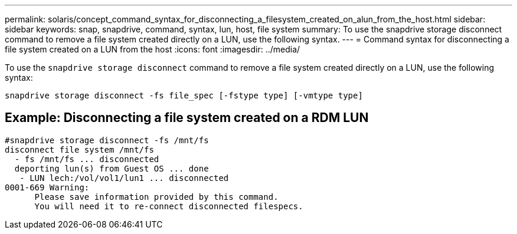 ---
permalink: solaris/concept_command_syntax_for_disconnecting_a_filesystem_created_on_alun_from_the_host.html
sidebar: sidebar
keywords: snap, snapdrive, command, syntax, lun, host, file system
summary: To use the snapdrive storage disconnect command to remove a file system created directly on a LUN, use the following syntax.
---
= Command syntax for disconnecting a file system created on a LUN from the host
:icons: font
:imagesdir: ../media/

[.lead]
To use the `snapdrive storage disconnect` command to remove a file system created directly on a LUN, use the following syntax:

`snapdrive storage disconnect -fs file_spec [-fstype type] [-vmtype type]`

== Example: Disconnecting a file system created on a RDM LUN

----

#snapdrive storage disconnect -fs /mnt/fs
disconnect file system /mnt/fs
  - fs /mnt/fs ... disconnected
  deporting lun(s) from Guest OS ... done
   - LUN lech:/vol/vol1/lun1 ... disconnected
0001-669 Warning:
      Please save information provided by this command.
      You will need it to re-connect disconnected filespecs.
----

